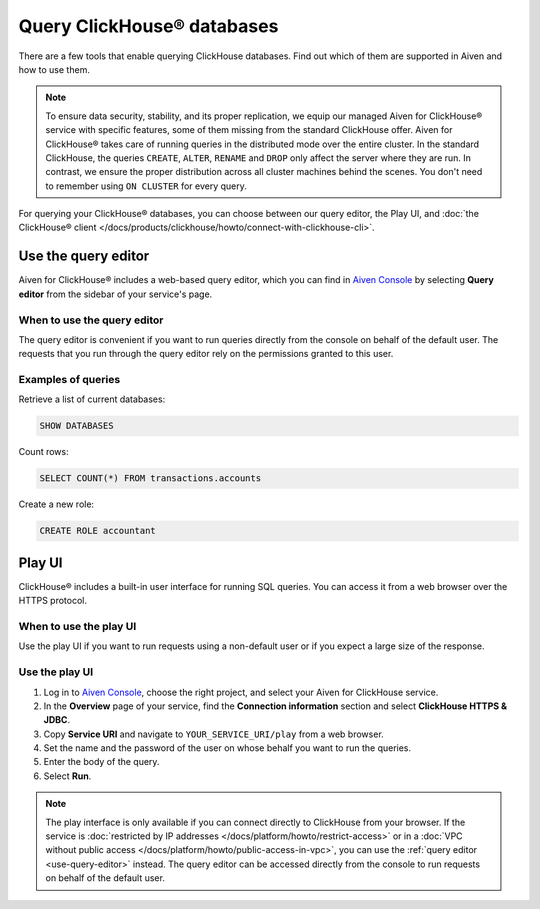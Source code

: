 Query ClickHouse® databases
===========================

There are a few tools that enable querying ClickHouse databases. Find out which of them are supported in Aiven and how to use them.

.. note::

    To ensure data security, stability, and its proper replication, we equip our managed Aiven for ClickHouse® service with specific features, some of them missing from the standard ClickHouse offer.
    Aiven for ClickHouse® takes care of running queries in the distributed mode over the entire cluster. In the standard ClickHouse, the queries ``CREATE``, ``ALTER``, ``RENAME`` and ``DROP`` only affect the server where they are run. In contrast, we ensure the proper distribution across all cluster machines behind the scenes. You don't need to remember using ``ON CLUSTER`` for every query.
    
For querying your ClickHouse® databases, you can choose between our query editor, the Play UI, and :doc:`the ClickHouse® client </docs/products/clickhouse/howto/connect-with-clickhouse-cli>`.

.. _use-query-editor:

Use the query editor
--------------------

Aiven for ClickHouse® includes a web-based query editor, which you can find in `Aiven Console <https://console.aiven.io/>`_ by selecting **Query editor** from the sidebar of your service's page.

When to use the query editor
^^^^^^^^^^^^^^^^^^^^^^^^^^^^

The query editor is convenient if you want to run queries directly from the console on behalf of the default user.
The requests that you run through the query editor rely on the permissions granted to this user.

Examples of queries
^^^^^^^^^^^^^^^^^^^

Retrieve a list of current databases:

.. code::

   SHOW DATABASES

Count rows:

.. code:: 

   SELECT COUNT(*) FROM transactions.accounts

Create a new role:

.. code:: 

   CREATE ROLE accountant

.. _play-iu:

Play UI
-------

ClickHouse® includes a built-in user interface for running SQL queries. You can access it from a web browser over the HTTPS protocol.

When to use the play UI
^^^^^^^^^^^^^^^^^^^^^^^

Use the play UI if you want to run requests using a non-default user or if you expect a large size of the response.

Use the play UI
^^^^^^^^^^^^^^^

1. Log in to `Aiven Console <https://console.aiven.io/>`_, choose the right project, and select your Aiven for ClickHouse service.
#. In the **Overview** page of your service, find the **Connection information** section and select **ClickHouse HTTPS & JDBC**.
#. Copy **Service URI** and navigate to ``YOUR_SERVICE_URI/play`` from a web browser.
#. Set the name and the password of the user on whose behalf you want to run the queries.
#. Enter the body of the query.
#. Select **Run**.

.. note::
    The play interface is only available if you can connect directly to ClickHouse from your browser. If the service is :doc:`restricted by IP addresses </docs/platform/howto/restrict-access>` or in a :doc:`VPC without public access </docs/platform/howto/public-access-in-vpc>`, you can use the :ref:`query editor <use-query-editor>` instead.
    The query editor can be accessed directly from the console to run requests on behalf of the default user.
